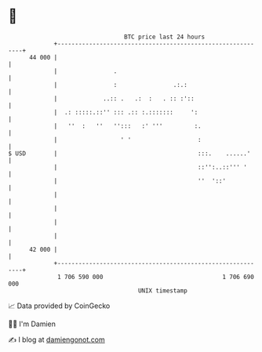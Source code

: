 * 👋

#+begin_example
                                    BTC price last 24 hours                    
                +------------------------------------------------------------+ 
         44 000 |                                                            | 
                |                .                                           | 
                |                :                .:.:                       | 
                |             ..:: .   .:  :   . :: :'::                     | 
                |  .: :::::.::'' ::: .:: :.:::::::     ':                    | 
                |   ''  :   ''   '':::   :' '''         :.                   | 
                |                  ' '                   :                   | 
   $ USD        |                                        :::.    ......'     | 
                |                                        ::'':..::''' '      | 
                |                                        ''  '::'            | 
                |                                                            | 
                |                                                            | 
                |                                                            | 
                |                                                            | 
         42 000 |                                                            | 
                +------------------------------------------------------------+ 
                 1 706 590 000                                  1 706 690 000  
                                        UNIX timestamp                         
#+end_example
📈 Data provided by CoinGecko

🧑‍💻 I'm Damien

✍️ I blog at [[https://www.damiengonot.com][damiengonot.com]]
